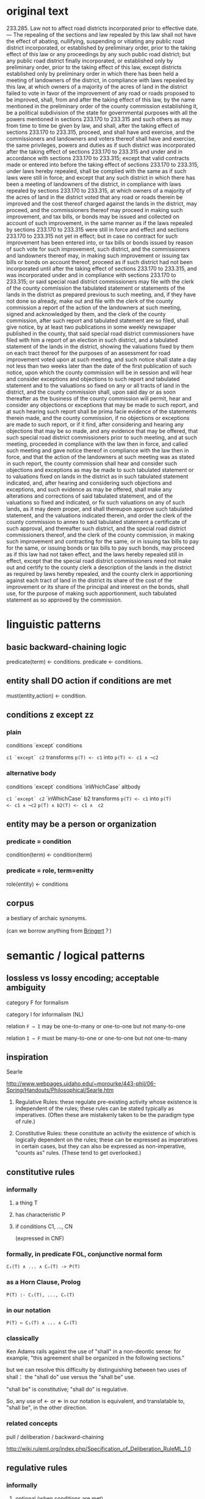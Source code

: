 * original text
233.285.  Law not to affect road districts incorporated prior to effective date. — The repealing of the sections and law repealed by this law shall not have the effect of abating, nullifying, suspending or vitiating any public road district incorporated, or established by preliminary order, prior to the taking effect of this law or any proceedings by any such public road district; but any public road district finally incorporated, or established only by preliminary order, prior to the taking effect of this law, except districts established only by preliminary order in which there has been held a meeting of landowners of the district, in compliance with laws repealed by this law, at which owners of a majority of the acres of land in the district failed to vote in favor of the improvement of any road or roads proposed to be improved, shall, from and after the taking effect of this law, by the name mentioned in the preliminary order of the county commission establishing it, be a political subdivision of the state for governmental purposes with all the powers mentioned in sections 233.170 to 233.315 and such others as may from time to time be given by law, and shall, after the taking effect of sections 233.170 to 233.315, proceed, and shall have and exercise, and the commissioners and landowners and voters thereof shall have and exercise, the same privileges, powers and duties as if such district was incorporated after the taking effect of sections 233.170 to 233.315 and under and in accordance with sections 233.170 to 233.315; except that valid contracts made or entered into before the taking effect of sections 233.170 to 233.315, under laws hereby repealed, shall be complied with the same as if such laws were still in force; and except that any such district in which there has been a meeting of landowners of the district, in compliance with laws repealed by sections 233.170 to 233.315, at which owners of a majority of the acres of land in the district voted that any road or roads therein be improved and the cost thereof charged against the lands in the district, may proceed, and the commissioners thereof may proceed in making such improvement, and tax bills, or bonds may be issued and collected on account of such improvement, in the same manner as if the laws repealed by sections 233.170 to 233.315 were still in force and effect and sections 233.170 to 233.315 not yet in effect; but in case no contract for such improvement has been entered into, or tax bills or bonds issued by reason of such vote for such improvement, such district, and the commissioners and landowners thereof may, in making such improvement or issuing tax bills or bonds on account thereof, proceed as if such district had not been incorporated until after the taking effect of sections 233.170 to 233.315, and was incorporated under and in compliance with sections 233.170 to 233.315; or said special road district commissioners may file with the clerk of the county commission the tabulated statement or statements of the lands in the district as prepared previous to such meeting, and, if they have not done so already, make out and file with the clerk of the county commission a report of the action of the landowners at such meeting, signed and acknowledged by them, and the clerk of the county commission, after such report and tabulated statement are so filed, shall give notice, by at least two publications in some weekly newspaper published in the county, that said special road district commissioners have filed with him a report of an election in such district, and a tabulated statement of the lands in the district, showing the valuations fixed by them on each tract thereof for the purposes of an assessment for road improvement voted upon at such meeting, and such notice shall state a day not less than two weeks later than the date of the first publication of such notice, upon which the county commission will be in session and will hear and consider exceptions and objections to such report and tabulated statement and to the valuations so fixed on any or all tracts of land in the district, and the county commission shall, upon said day or as soon thereafter as the business of the county commission will permit, hear and consider any objections or exceptions that may be made to such report, and at such hearing such report shall be prima facie evidence of the statements therein made, and the county commission, if no objections or exceptions are made to such report, or if it find, after considering and hearing any objections that may be so made, and any evidence that may be offered, that such special road district commissioners prior to such meeting, and at such meeting, proceeded in compliance with the law then in force, and called such meeting and gave notice thereof in compliance with the law then in force, and that the action of the landowners at such meeting was as stated in such report, the county commission shall hear and consider such objections and exceptions as may be made to such tabulated statement or to valuations fixed on lands in the district as in such tabulated statement indicated, and, after hearing and considering such objections and exceptions, and such evidence as may be offered, shall make any alterations and corrections of said tabulated statement, and of the valuations so fixed and indicated, or fix such valuations on any of such lands, as it may deem proper, and shall thereupon approve such tabulated statement, and the valuations indicated therein, and order the clerk of the county commission to annex to said tabulated statement a certificate of such approval, and thereafter such district, and the special road district commissioners thereof, and the clerk of the county commission, in making such improvement and contracting for the same, or in issuing tax bills to pay for the same, or issuing bonds or tax bills to pay such bonds, may proceed as if this law had not taken effect, and the laws hereby repealed still in effect, except that the special road district commissioners need not make out and certify to the county clerk a description of the lands in the district as required by laws hereby repealed, and the county clerk in apportioning against each tract of land in the district its share of the cost of the improvement or its share of the principal and interest on the bonds, shall use, for the purpose of making such apportionment, such tabulated statement as so approved by the commission.

* linguistic patterns

** basic backward-chaining logic
predicate(term) <- conditions.
predicate <- conditions.

** entity shall DO action if conditions are met
must(entity,action) <- condition.

** conditions z except zz

*** plain
conditions `except` conditions

~c1 `except` c2~
transforms
~p(T) <- c1~
into
~p(T) <- c1 ∧ ¬c2~

*** alternative body
conditions `except` conditions `inWhichCase` altbody

~c1 `except` c2~ `inWhichCase` b2
transforms
~p(T) <- c1~
into
~p(T)         <- c1 ∧ ¬c2~
~p(T) ∧ b2(T) <- c1 ∧  c2~



** entity may be a person or organization

*** predicate = condition
condition(term) <- condition(term)

*** predicate = role, term=enitty
role(entity) <- conditions

** corpus

a bestiary of archaic synonyms.

(can we borrow anything from [[https://github.com/bringert/mosg][Bringert]]？)


* semantic / logical patterns

** lossless vs lossy encoding; acceptable ambiguity

category F for formalism

category I for informalism (NL)

relation ~F → I~ may be one-to-many or one-to-one but not many-to-one

relation ~I → F~ must be many-to-one or one-to-one but not one-to-many


** inspiration

Searle

http://www.webpages.uidaho.edu/~morourke/443-phil/06-Spring/Handouts/Philosophical/Searle.htm

1. Regulative Rules:  these regulate pre-existing activity whose existence is independent of the rules; these rules can be stated typically as imperatives.  (Often these are mistakenly taken to be the paradigm type of rule.)
 
2. Constitutive Rules:  these constitute an activity the existence of which is logically dependent on the rules; these can be expressed as imperatives in certain cases, but they can also be expressed as non-imperative, "counts as" rules.  (These tend to get overlooked.)

** constitutive rules

*** informally

**** a thing T
**** has characteristic P
**** if conditions C1, ..., CN
(expressed in CNF)

*** formally, in predicate FOL, conjunctive normal form

~C₁(T) ∧ ... ∧ Cₙ(T) -> P(T)~

*** as a Horn Clause, Prolog

~P(T) :- C₁(T), ..., Cₙ(T)~

*** in our notation

~P(T) ← C₁(T) ∧ ... ∧ Cₙ(T)~

*** classically

Ken Adams rails against the use of "shall" in a non-deontic sense: for example, "this agreement shall be organized in the following sections."

but we can resolve this difficulty by distinguishing between two uses of shall： the "shall do" use versus the "shall be" use.

"shall be" is constitutive; "shall do" is regulative.

So, any use of ← or ⇐ in our notation is equivalent, and translatable to, "shall be", in the other direction.

*** related concepts

pull / deliberation / backward-chaining

http://wiki.ruleml.org/index.php/Specification_of_Deliberation_RuleML_1.0

** regulative rules
*** informally

**** optional (when conditions are met)
**** party Q (possibly defined constitutively by the conditions)
**** Must / MustNot / May (deontic D)
**** case D == Must
***** perform some positive Action (A)
****** belonging to an Action Kind (AK)
****** meeting the criteria described by an Action Expression (AE)
***** by some deadline (DL)
**** case D == MustNot
***** refrain from some Action (A) : AK = λAE → ⊥
***** until some deadline (DL) | forever (∞)

*** in our notation

(C₁ ∧ ... ∧ Cₙ) ⇒ rule-spec


#+BEGIN_SRC
rule-spec ::= <party Q> (MUSΤ | MUSTNOT | MAY) A ： AK (AE) ( by DL | forever )

rule-spec ::= ASSERT (rule-name)
            | RETRACT (rule-name)
#+END_SRC

*** related concepts

push / reaction / forward-chaining

** metarules: defeasibility

*** example

all men are mortal except those who have tasted the Philosopher's Stone

**** all men are mortal

#+BEGIN_SRC
Rₘ = Cₘ              → Bₘ
     Cₘ = ∀x. man(x)
                       Bₘ = mortal(x)

∀x. man(x) → mortal(x)
#+END_SRC

**** all men who have tasted the Philosopher's Stone are immortal

#+BEGIN_SRC
Rₚ = Cₚ                 → Bₚ
     Cₚ = ∀x. stoned(x)
                        Bₚ = ¬mortal(x)

∀x. stoned(x) → ¬mortal(x)
#+END_SRC

**** together

#+BEGIN_SRC
∀x.   ( man(x) ∧ ¬stoned(x) →  mortal(x) )
    ∧ ( man(x) ∧  stoned(x) → ¬mortal(x) )
#+END_SRC

*** semi-formally

every rule R₀ with conditions C₀ and body B₀ may be defeased by an exception Rₓ=(Cₓ,Bₓ) producing the new rule

#+BEGIN_SRC
R₁ = ( C₀ ∧ ¬Cₓ → Bₒ )
   ∧ ( C₀ ∧  Cₓ → B₁ )
#+END_SRC

**** let us observe two kinds of exceptions, which affect bodies differently:

***** the substitution exception

B₁ = Bₓ

***** the extension exception

B₁ = B₀ ∧ Bₓ

**** entertainingly, the exception rule Rₓ may itself be further defeased by Rₓₓ ad infinitum.

**** syntactic sugar
if there is no Bₓ given, then B₁ = ⊤

*** related concepts

http://wiki.ruleml.org/index.php/Specification_of_Reaction_RuleML_1.0

** metarules: assertion and extraction

*** informally

**** when certain conditions are met
**** assert ruleset RS
**** retract rules RS

* semantics of the missouri code

#+BEGIN_SRC prolog

global thisLaw

global oldSections
global oldLaw

takingEffectDate(thisLaw) ≔ Date _

oldPRD(PRD) ← ( incorporatedT(PRD,Date) ∨ establishedByT(PRD, preliminaryOrder, Date) ), Date ≤ takingEffectDate(thisLaw)

repealedBy(sections, thisLaw) ≔ [ section | section <- oldSections, repeals(thisLaw, section) ]
repealedBy(law,      thisLaw) ≔ [ law     | law     <- oldLaw,      repeals(thisLaw, law    ) ]

repealingOf(sections ∪ law) ← repealedBy(sections, thisLaw), repealedBy(law, thisLaw)
                            ⇏ -- shall not have the effect of
                              ( effectOf(negging, PRD), oldPRD(PRD)
                              ∨ effectOf(negging, proceedingsBy(PRD) )
                              % in the above we see the pattern: use of a term, definition of a term, use of the term
                              % note the difference between "a" and "the" above;
                              % the latter use also corresponds to "such term"
                              % ... the word "such" appears in the final text!
                              % we can apply this pattern to "aforesaid" and "abovementioned"

negging(X) ← abating(X) ∨ nullifying(X) ∨ suspending(X) ∨ vitiating(X)

-- is finallyIncorporatedT the same as incorporatedT?

oldF_PRD(PRD) ← incorporatedFinallyT(PRD,Date), 
                Date ≤ takingEffectDate(thisLaw)

establishedOnlyByPreliminaryOrder(PRD) ← (   establishedByT(PRD, preliminaryOrder, Date),
                                           ¬(establishedByT(PRD, Other, Date), (Other ≠ preliminaryOrder) ) )

except(oldF_PRD(PRD)) ← establishedOnlyByPreliminaryOrder(PRD),
                        meetingParticipants(M, landowners(PRD)),
                        meetingInCompliance(M, law), repealedBy(law, thisLaw),
                        majorityOwnersByAcre(MO, LD), landIn(LD, PRD),
                        ¬ meetingVoteFor(improvement(Roads)), roadsIn(Roads,PRD)

legit(PRD) ← oldF_PRD(PRD)
           ⇒ 

#+END_SRC

* progress

| day | number of words output | progress | data visualization                           |
|-----+------------------------+----------+----------------------------------------------|
|   1 |                      0 |    0.00% | .                                            |
|   2 |                      7 |    0.63% | .-------                                     |
|   3 |                     14 |    1.27% | .       -------                              |
|   4 |                     21 |    1.90% | .              -------                       |
|   5 |                     26 |    2.36% | .                     -----                  |
|   6 |                     32 |    2.90% | .                          ------            |
|   7 |                     43 |    3.90% | .                                ----------- |
| ... |                        |          |                                              |
| 180 |                   1100 |  100.00% |                                              |









at this rate we will complete the full sentence on [2018-02-14 Wed]

* modeling de morgan's cat

∀cat : .  switchedOn(cat) → ∀rodents ∈ mice ∪ rats →  catch(cat,rodents);
∀cat. switchedOff(cat) → ∀rodents ∈ mice U rats → ¬catch(cat,rodents);

% predicate logic
isMouse(X) ∨ isRat(X) ↔ isRodent(X)
∀C.  switchedOn(C) → ∀R. isMouse(R) ∨ isRat(R) → catch(cat,rodent);

% prolog 1
isRodent(X) :- isMouse(X) ; isRat(X).

% prolog 2
isRodent(X) :- isMouse(X).
isRodent(X) :- isRat(X).


* sandbox

* structured

** title
233.285.  Law not to affect road districts incorporated prior to effective date. —

** ()

*** The repealing
**** of the sections and law repealed by this law
*** shall not
**** have the effect of abating, nullifying, suspending or vitiating
**** any public road district
***** [which was]
***** incorporated,
****** or
***** established by preliminary order,
***** prior to the taking effect of this law
**** or any proceedings by any such public road district;

** but

*** any public road district
**** finally incorporated,
**** or established only by preliminary order,
**** prior to the taking effect of this law,
**** except districts
***** established only by preliminary order in which
****** there has been held
******* a meeting of landowners of the district,
******* in compliance with laws repealed by this law,
******* at which owners of a majority of the acres of land in the district 
******* failed to vote in favor of
******** the improvement of any road or roads proposed to be improved, 
*** shall,
**** from and after the taking effect of this law,
**** by the name mentioned in the preliminary order of the county commission establishing it, 
*** be a political subdivision of the state
**** for governmental purposes
**** with
***** all the powers mentioned in sections 233.170 to 233.315
***** and such others as may from time to time be given by law,
**** and shall, 
***** after the taking effect of sections 233.170 to 233.315, 
**** proceed,
*** and shall have and exercise,
**** and the commissioners and landowners and voters thereof shall have and exercise,
*** the same privileges, powers and duties
**** as if such district was incorporated after the taking effect of sections 233.170 to 233.315
**** and under and in accordance with sections 233.170 to 233.315; 


** except that 
*** valid contracts
**** made or entered into before the taking effect of sections 233.170 to 233.315,
**** under laws hereby repealed, 
*** shall be complied with
**** the same as if such laws were still in force;


** and except that
*** any such district
**** in which there has been a meeting of landowners of the district, 
***** in compliance with laws repealed by sections 233.170 to 233.315,
**** at which owners of a majority of the acres of land in the district voted that
***** any road or roads therein be improved
***** and the cost thereof charged against the lands in the district,
*** may proceed,
**** and the commissioners thereof may proceed
*** in making such improvement,
**** and tax bills, or bonds may be issued and collected on account of such improvement,
*** in the same manner
**** as if the laws repealed by sections 233.170 to 233.315 were still in force and effect
**** and sections 233.170 to 233.315 not yet in effect;
*** but
**** in case
***** no contract for such improvement has been entered into,
***** or tax bills or bonds issued by reason of such vote for such improvement,

**** such district, and the commissioners and landowners thereof
**** may, 
***** in making such improvement or issuing tax bills or bonds on account thereof,
**** proceed
***** as if such district
****** had not been incorporated until after the taking effect of sections 233.170 to 233.315, 
****** and was incorporated under and in compliance with sections 233.170 to 233.315; 

**** or said special road district commissioners
**** may
***** file
****** with the clerk of the county commission
***** the tabulated statement
****** or statements of the lands in the district as prepared previous to such meeting,
***** and,
****** if they have not done so already,
***** make out and file
****** with the clerk of the county commission
***** a report
****** of the action of the landowners at such meeting, signed and acknowledged by them,

***** and the clerk of the county commission, 
****** after such report and tabulated statement are so filed, 
***** shall give notice, 
****** by at least two publications 
****** in some weekly newspaper published in the county, 
****** that said special road district commissioners have filed with him a report
[https://legalese.slack.com/archives/C18UVEESV/p1503069398000394]
******* of an election in such district, 
******* and a tabulated statement of the lands in the district, 
******* showing the valuations fixed by them on each tract thereof
******** for the purposes of an assessment for road improvement voted upon at such meeting,
***** and such notice shall state a day
****** not less than two weeks later than the date of the first publication of such notice, 
***** upon which the county commission will be in session
****** and will hear and consider exceptions and objections
[https://legalese.slack.com/archives/C18UVEESV/p1503070677000576]
******* to such report and tabulated statement 
******* and to the valuations so fixed on any or all tracts of land in the district,

***** and the county commission shall, 
****** upon said day
******* or as soon thereafter as the business of the county commission will permit,
***** hear and consider any objections or exceptions that may be made to such report, 
****** and at such hearing such report shall be prima facie evidence of the statements therein made
***** and the county commission,
****** if
******* no objections or exceptions are made to such report,
****** or if
******* it find,
******** after considering and hearing
********* any objections that may be so made, 
********* and any evidence that may be offered, 
******* that
******** such special road district commissioners
********* prior to such meeting, and at such meeting, 
********* proceeded in compliance with the law then in force,
********* and called such meeting and gave notice thereof in compliance with the law then in force, 
********* and that the action of the landowners at such meeting was as stated in such report, 
***** [catch breath, repeat] the county commission
****** shall hear and consider
******* such objections and exceptions as may be made
******** to such tabulated statement
******** or to valuations fixed on lands in the district as in such tabulated statement indicated, 
****** and,
******* after hearing and considering
******** such objections and exceptions,
******** and such evidence as may be offered, 
****** shall
******* make any alterations and corrections
******** of said tabulated statement, and
******** of the valuations so fixed and indicated,
******* or fix such valuations on any of such lands, as it may deem proper, 
****** and shall thereupon
******* approve such tabulated statement, 
******** and the valuations indicated therein,
******* and order the clerk of the county commission 
******** to annex to said tabulated statement a certificate of such approval, 
**** and thereafter
***** such district, 
***** and the special road district commissioners thereof, 
***** and the clerk of the county commission, 
****** in making such improvement and contracting for the same, 
****** or in issuing tax bills to pay for the same, 
****** or issuing bonds or tax bills to pay such bonds, 
***** may proceed 
****** as if this law had not taken effect, 
****** and the laws hereby repealed still in effect, 
***** except that
****** the special road district commissioners need not
******* make out and certify to the county clerk a description of the lands in the district
******** as required by laws hereby repealed, 
****** and
****** the county clerk
******* in apportioning against each tract of land in the district its share of the cost of the improvement or its share of the principal and interest on the bonds, 
****** shall use, 
******** for the purpose of making such apportionment, 
****** such tabulated statement as so approved by the commission.









